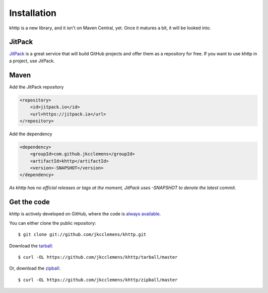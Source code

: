 .. _install:

Installation
============

khttp is a new library, and it isn't on Maven Central, yet. Once it matures a bit, it will be looked into.

JitPack
-------

`JitPack <https://jitpack.io/>`_ is a great service that will build GitHub projects and offer them as a repository for
free. If you want to use khttp in a project, use JitPack.

Maven
-----

Add the JitPack repository

.. code-block:: xml

	<repository>
	    <id>jitpack.io</id>
	    <url>https://jitpack.io</url>
	</repository>

Add the dependency

.. code-block:: xml

	<dependency>
	    <groupId>com.github.jkcclemens</groupId>
	    <artifactId>khttp</artifactId>
	    <version>-SNAPSHOT</version>
	</dependency>

*As khttp has no official releases or tags at the moment, JitPack uses -SNAPSHOT to denote the latest commit.*

Get the code
------------

khttp is actively developed on GitHub, where the code is `always available <https://github.com/jkcclemens/khttp>`_.

You can either clone the public repository::

    $ git clone git://github.com/jkcclemens/khttp.git

Download the `tarball <https://github.com/jkcclemens/khttp/tarball/master>`_::

    $ curl -OL https://github.com/jkcclemens/khttp/tarball/master

Or, download the `zipball <https://github.com/jkcclemens/khttp/zipball/master>`_::

    $ curl -OL https://github.com/jkcclemens/khttp/zipball/master

